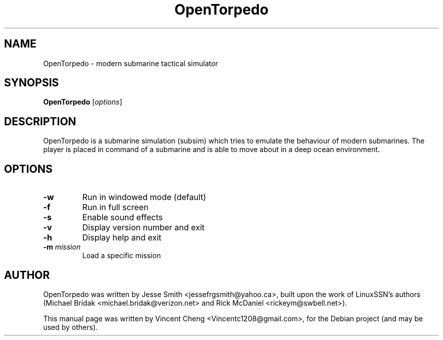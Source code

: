 .TH OpenTorpedo "6" "September 2011" "OpenTorpedo 0.8"
.SH NAME
OpenTorpedo \- modern submarine tactical simulator
.SH SYNOPSIS
\fBOpenTorpedo\fR [\fIoptions\fR]
.SH DESCRIPTION
OpenTorpedo is a submarine simulation (subsim) which tries to emulate the
behaviour of modern submarines. The player is placed in command of a 
submarine and is able to move about in a deep ocean environment.
.SH OPTIONS
.TP
\fB\-w\fR
Run in windowed mode (default)
.TP
\fB\-f\fR
Run in full screen
.TP
\fB\-s\fR
Enable sound effects
.TP
\fB\-v\fR
Display version number and exit
.TP
\fB\-h\fR
Display help and exit
.TP
\fB\-m\fR \fImission\fR
Load a specific mission
.SH AUTHOR
OpenTorpedo was written by Jesse Smith <jessefrgsmith@yahoo.ca>, built upon the
work of LinuxSSN's authors (Michael Bridak <michael.bridak@verizon.net> and
Rick McDaniel <rickeym@swbell.net>).
.PP
This manual page was written by Vincent Cheng <Vincentc1208@gmail.com>,
for the Debian project (and may be used by others).

